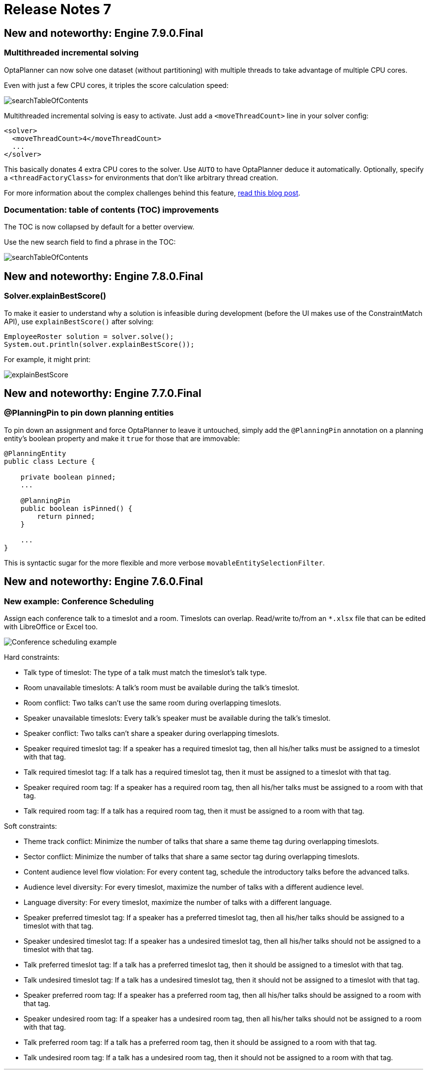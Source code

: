 = Release Notes 7
:awestruct-description: New and noteworthy, demos and status for OptaPlanner 7.
:awestruct-layout: releaseNotesBase
:awestruct-priority: 1.0
:awestruct-release_notes_version: 7
:awestruct-release_notes_version_qualifier: Final


== New and noteworthy: Engine 7.9.0.Final

=== Multithreaded incremental solving

OptaPlanner can now solve one dataset (without partitioning)
with multiple threads to take advantage of multiple CPU cores.

Even with just a few CPU cores, it triples the score calculation speed:

image:7.9/multithreadedSolvingVrpTabuSearch.png[searchTableOfContents]

Multithreaded incremental solving is easy to activate.
Just add a `<moveThreadCount>` line in your solver config:

[source,java,options="nowrap"]
----
<solver>
  <moveThreadCount>4</moveThreadCount>
  ...
</solver>
----

This basically donates 4 extra CPU cores to the solver.
Use `AUTO` to have OptaPlanner deduce it automatically.
Optionally, specify a `<threadFactoryClass>` for environments that don't like arbitrary thread creation.

For more information about the complex challenges behind this feature,
https://www.optaplanner.org/blog/2018/07/03/AGiantLeapForwardWithMultithreadedIncrementalSolving.html[read this blog post].


=== Documentation: table of contents (TOC) improvements

The TOC is now collapsed by default for a better overview.

Use the new search field to find a phrase in the TOC:

image:7.9/searchTableOfContents.png[searchTableOfContents]


== New and noteworthy: Engine 7.8.0.Final

=== Solver.explainBestScore()

To make it easier to understand why a solution is infeasible during development
(before the UI makes use of the ConstraintMatch API),
use `explainBestScore()` after solving:

[source,java,options="nowrap"]
----
EmployeeRoster solution = solver.solve();
System.out.println(solver.explainBestScore());
----

For example, it might print:

image:7.8/solverExplainBestScore.png[explainBestScore]


== New and noteworthy: Engine 7.7.0.Final

=== @PlanningPin to pin down planning entities

To pin down an assignment and force OptaPlanner to leave it untouched,
simply add the `@PlanningPin` annotation on a planning entity's boolean property
and make it `true` for those that are immovable:

[source,java,options="nowrap"]
----
@PlanningEntity
public class Lecture {

    private boolean pinned;
    ...

    @PlanningPin
    public boolean isPinned() {
        return pinned;
    }

    ...
}
----

This is syntactic sugar for the more flexible and more verbose `movableEntitySelectionFilter`.


== New and noteworthy: Engine 7.6.0.Final

=== New example: Conference Scheduling

Assign each conference talk to a timeslot and a room.
Timeslots can overlap. Read/write to/from an `*.xlsx` file that can be edited with LibreOffice or Excel too.

image:7.6/conferenceSchedulingExampleScreenshot.png[Conference scheduling example]

Hard constraints:

* Talk type of timeslot: The type of a talk must match the timeslot's talk type.
* Room unavailable timeslots: A talk's room must be available during the talk's timeslot.
* Room conflict: Two talks can't use the same room during overlapping timeslots.
* Speaker unavailable timeslots: Every talk's speaker must be available during the talk's timeslot.
* Speaker conflict: Two talks can't share a speaker during overlapping timeslots.
* Speaker required timeslot tag: If a speaker has a required timeslot tag, then all his/her talks must be assigned to a timeslot with that tag.
* Talk required timeslot tag: If a talk has a required timeslot tag, then it must be assigned to a timeslot with that tag.
* Speaker required room tag: If a speaker has a required room tag, then all his/her talks must be assigned to a room with that tag.
* Talk required room tag: If a talk has a required room tag, then it must be assigned to a room with that tag.

Soft constraints:

* Theme track conflict: Minimize the number of talks that share a same theme tag during overlapping timeslots.
* Sector conflict: Minimize the number of talks that share a same sector tag during overlapping timeslots.
* Content audience level flow violation: For every content tag, schedule the introductory talks before the advanced talks.
* Audience level diversity: For every timeslot, maximize the number of talks with a different audience level.
* Language diversity: For every timeslot, maximize the number of talks with a different language.
* Speaker preferred timeslot tag: If a speaker has a preferred timeslot tag, then all his/her talks should be assigned to a timeslot with that tag.
* Speaker undesired timeslot tag: If a speaker has a undesired timeslot tag, then all his/her talks should not be assigned to a timeslot with that tag.
* Talk preferred timeslot tag: If a talk has a preferred timeslot tag, then it should be assigned to a timeslot with that tag.
* Talk undesired timeslot tag: If a talk has a undesired timeslot tag, then it should not be assigned to a timeslot with that tag.
* Speaker preferred room tag: If a speaker has a preferred room tag, then all his/her talks should be assigned to a room with that tag.
* Speaker undesired room tag: If a speaker has a undesired room tag, then all his/her talks should not be assigned to a room with that tag.
* Talk preferred room tag: If a talk has a preferred room tag, then it should be assigned to a room with that tag.
* Talk undesired room tag: If a talk has a undesired room tag, then it should not be assigned to a room with that tag.

+++
<iframe width="853" height="480" src="https://www.youtube.com/embed/R0JizNdxEjU?rel=0" frameborder="0" allowfullscreen></iframe>
+++

=== Open the benchmark report automatically

`PlannerBenchmark` has a new method `benchmarkAndShowReportInBrowser()`
to automatically open the benchmark report in the default browser after the benchmark has finished.

=== Other engine improvements

* Support for cloning arrays: a solution or planning entity field can now be an array


== New and noteworthy: Engine 7.5.0.Final

=== New algorithm: Variable Neighborhood Descent

Variable Neighborhood Descent is useful for certain use cases with a limited scale.
To use it, configure it like this:

[source,xml,options="nowrap"]
----
  <localSearch>
    <localSearchType>VARIABLE_NEIGHBORHOOD_DESCENT</localSearchType>
  </localSearch>
----


== New and noteworthy: Engine 7.3.0.Final

=== Benchmark a solver configuration quickly

*There isn't a valid excuse any more to not use the benchmarker.*
You can now run it in just a few lines of java code (no XML code):

[source,java,options="nowrap"]
----
    SolverFactory<TennisSolution> solverFactory = SolverFactory.createFromXmlResource(...);
    // Set up the benchmarkFactory in 1 line (no XML)
    PlannerBenchmarkFactory benchmarkFactory = PlannerBenchmarkFactory.createFromSolverFactory(
            solverFactory);

    // Fetch or generate your input problem(s)
    TennisSolution problem1 = generateProblem1();
    TennisSolution problem2 = generateProblem2();
    ...
    // Run the benchmark
    PlannerBenchmark plannerBenchmark = benchmarkFactory.buildPlannerBenchmark(problem1, problem2, ...);
    plannerBenchmark.benchmark();
----

This builds and runs a vanilla benchmark
that gives insight in the performance and scalability of your implementation.
To get more insight, switch to the XML configuration.


== New and noteworthy: Workbench 7.3.0.Final

=== Guided decision tables integration
OptaPlanner now integrates with the Guided decision table editor.
Modify the score with a build-in OptaPlanner actions that can be accessed in the `Action BRL fragment` column type.

image:7.3/guidedDecisionTable.png[Guided decision table]


== New and noteworthy: Execution Server 7.2.0.Final

=== Real-time planning
The KIE Server now exposes an interace to update a problem dataset while the solver is running.
Use Java client or REST interface to submit your `ProblemFactChange` implementations.

==== Java Client
[source,java,options="nowrap"]
----
    void addProblemFactChange(String containerId,
            String solverId,
            ProblemFactChange problemFactChange);

    void addProblemFactChanges(String containerId,
            String solverId,
            List<ProblemFactChange> problemFactChange);

    Boolean isEveryProblemFactChangeProcessed(String containerId,
            String solverId);
----

==== REST API
The following methods are now supported:

- POST `/containers/containerId/solvers/solverId/problemfactchanges`
- GET `/containers/containerId/solvers/solverId/problemfactchanges/processed`


== New and noteworthy: Engine 7.1.0.Final

=== Construction Heuristic power tweaking made simpler

It's now easier to power tweak the Construction Heuristic's move selectors if desired.
This especially useful to improve scaling for use cases with multiple planning variables.

For example, in course scheduling this will first assign a period to lecture and then a room to a lecture
(instead of the combination of both which is the default behaviour):

[source,xml,options="nowrap"]
----
  <constructionHeuristic>
    <constructionHeuristicType>FIRST_FIT_DECREASING</constructionHeuristicType>
    <changeMoveSelector>
      <valueSelector variableName="period"/>
    </changeMoveSelector>
    <changeMoveSelector>
      <valueSelector variableName="room"/>
    </changeMoveSelector>
  </constructionHeuristic>
----

This means that it will evaluate a lot less moves, resulting in a Construction Heuristic that end much quicker
at the cost of solution quality (which Local Search can usually make up for in the time gained).

== New and noteworthy: Workbench 7.1.0.Final

=== Guided decision table integration example
The Workbench examples now include the `dinnerparty` project, which uses a Guided decision table to define score constraints.


== New and noteworthy: Engine 7.0.0.Final

=== Java 8 or higher

OptaPlanner 7.x now requires Java 8 or higher to run. The 6.x releases remain compatible with Java 6 or higher.

The API and implementation now make use of Java 7 and Java 8 features (such as lambdas).


=== Multithreaded partitioned search

OptaPlanner now has out of the box support for solving a single dataset by partitioning across multiple threads.
So it makes use of multiple CPU cores for a single problem.

Partitioned Search can implement geo-fencing for Vehicle Routing use cases.
For example, we can split up Great Britain into 4 parts and solve those parts separately:

image:7.0/partitionedSearchThreading.png[Partitioned Search Threading]

This can potentially https://www.optaplanner.org/blog/2014/03/03/CanMapReduceSolvePlanningProblems.html[reduce solution quality],
but for big datasets (usually above 5000 entities) the performance gains normally outweighs the long-term quality loss,
because when a result is needed within hours or less, the solution quality is still higher.

Especially for Construction Heuristics, it can deliver an initial, feasible solution in a fraction of the time.
For example, *we've benchmarked a 30 time speed increase by partitioning Construction Heuristics in 4 parts
running on 4 CPU cores*, on an 8 core machine for a dataset with 4800 entities and 1200 planning values.
This speeds is attributed not just to the utilization of more CPU cores (at most a times 4 increase),
but mainly to the problem search space size reduction per part thread.

Partitioned Search is configured like any other solver phase:

[source,xml,options="nowrap"]
----
<solver>
  ...
  <partitionedSearch>
    <!-- The SolutionParititioner splits a dataset into parts -->
    <solutionPartitionerClass>...CloudBalancePartitioner</solutionPartitionerClass>

    <!-- Optionally configure which phaes to run on each part -->
    <constructionHeuristic>...</constructionHeuristic>
    <localSearch>...</localSearch>
  </partitionedSearch>
</solver>
----

There is support to limit the number CPU cores OptaPlanner consumes (to avoid CPU starving other processes and thread)
through `runnablePartThreadLimit`. Furthermore, it is also possible to configure a `threadFactoryClass`.

For now, you still need to implement the `SolutionPartitioner` interface,
but we'll add out of the box strategies (such as geo-fencing) soon:

[source,java,options="nowrap"]
----
public interface SolutionPartitioner<Solution_> {

    List<Solution_> splitWorkingSolution(ScoreDirector<Solution_> scoreDirector, Integer runnablePartThreadLimit);

}
----


=== Heat map to visualize the score

To explain a score in your UI, use the `Indictment` API to visualize the broken constraints:

image:7.0/indictmentHeatMap.png[Indictment heat map]

Call `ScoreDirector.getIndictmentMap()` to extract the score per planning entity:

[source,java,options="nowrap"]
----
Map<Object, Indictment> indictmentMap = guiScoreDirector.getIndictmentMap();
for (Lecture lecture = courseSchedule.getLectureList()) {
    Indictment indictment = indictmentMap.get(lecture);
    if (indictment != null) {
        // The score impact of that lecture
        Score scoreTotal = indictment.getScoreTotal();
        ...
    }
}
----

It's even possible to break it down further,
to see which specific constraints that lecture actually triggered.


=== No longer needed to implement the `Solution` interface

Your solution class no longer needs both have the `@PlanningSolution` annotation and implement the `Solution` interface.
No need to repeat yourself any more.
The `Solution` interface is now deprecated (but still works for backwards compatibility):
only the `@PlanningSolution` annotation suffices.

Instead of implementing the old interface methods, annotate your `Score` getter with `@PlanningScore`.
If you're using Drools score calculation, annotate all problem fact getters (or fields)
with `@ProblemFactCollectionProperty` or `@ProblemFactProperty`.

[source, java]
----
@PlanningSolution
public class CloudBalance {

    private List<CloudComputer> computerList;
    ...

    private HardSoftScore score;

    @ValueRangeProvider(id = "computerRange")
    @ProblemFactCollectionProperty
    public List<CloudComputer> getComputerList() {...}

    @PlanningScore
    public HardSoftScore getScore() {...}
    public void setScore(HardSoftScore score) {...}

}
----

Solving hasn't changed:

[source,java]
----
    SolverFactory<CloudBalance> solverFactory = SolverFactory.createFromXmlResource(...);
    Solver<CloudBalance> solver = solverFactory.buildSolver();
    CloudBalance solvedCloudBalance = solver.solve(unsolvedCloudBalance);
----

Contributed by Lukáš Petrovický.


=== No longer needed to define the score type in the solver configuration

Planner now picks it up automatically from the domain model.


=== New JAXB and Jackson support and improved XStream support

To marshall a `Score` from or to XML or JSON, use the appropriate binder
for XStream, JAXB or Jackson in `optaplanner-persistence-xstream`, `optaplanner-persistence-jaxb` and `optaplanner-persistence-jackson`.

These will create pretty XML:

[source,xml]
----
<CloudBalance>
   ...
   <score>0hard/-200soft</score>
</CloudBalance>
----

And beautiful JSON:

[source,json]
----
{
   ...
   "score":"0hard/-200soft"
}
----

See the documentation on how to configure them.


=== New module `optaplanner-test` with JUnit testing support

To test each score rule individually, to assure it does what the business expects it to do,
use the new `ScoreVerifier` support classes in `optaplanner-test`.


=== New example: Task assigning

Assign tasks to employee and take into account required skills, affinity with the customer and task priority.
This example also demonstrates real-time producing and consuming of tasks.

+++
<iframe width="853" height="480" src="https://www.youtube.com/embed/ksXjQ851RAU?rel=0" frameborder="0" allowfullscreen></iframe>
+++


=== Other Engine improvements

* Chained entities (used in Vehicle Routing) can now be immovable entities too
* Booleans are now supported by `ValueRangeFactory` too: `createBooleanValueRange()`
* Dates and time are now supported by `ValueRangeFactory` too: `createTemporalValueRange()`. Contributed by Kevin Wallis.
* `@ValueRangeProvider` now supports methods that return an array too.
* The log now outputs the score calculation speed for each solver phase too.
* The documentation is now in AsciiDoc, which improves output quality and makes it easier to contribute.
* `HardMediumSoftBigDecimalScore`: 3 score levels of BigDecimal scores. Contributed by Brad Hards.
* `Score.toShortString()`: simplifies `0hard/0medium/-7soft` to `-7soft`
* Fairness / load balancing: Tennis example now shows how to give them a scalable weight against other constraints
* A planning solution's fields/getter can now be automatically get their annotations through `@PlanningSolution(autoDiscoverMemberType = ...)`
* The public API is now a solid foundation for the 7.x years.


== New and noteworthy: Workbench 7.0.0.Final


=== Enhanced solver editor

OptaPlanner Solver editor screen now supports adding all termination types, including composite termination.
Phase configuration section allows to tweak Construction Heuristic settings and select Local Search algorithm
to optimize your planning problem.

image:7.0/solverEditorScreen.png[Solver editor screen]


=== Guided rule editor integration

OptaPlanner now integrates with the Guided rule editor.
Modify the score with a build-in OptaPlanner action.

image:7.0/guidedRule.png[Guided rule editor]


=== Improved example import dialog

Examples are now part of the Workbench and they work offline too.
Leverage tag-based filtering to quickly access projects from the field you are interested in.

image:7.0/exampleImport.png[Example import dialog]


=== Difficulty comparator definition

OptaPlanner domain editor can now specify a planning entity difficulty.
Navigate through the object hierarchy and define the sorting attributes.
Several Construction Heuristic algorithms use this information to construct a better initial solution.

image:7.0/difficultyComparator.png[Difficulty comparator]


=== Other Workbench improvements

* OptaPlanner Workbench now fully supports bendable score types
* It is no longer required to define `plannermgmt` role for the Workbench user to access OptaPlanner UI items.
Use a role-based permission management screen instead to control the access.
+
image:7.0/permissionScreen.png[Permission screen]

* Two new examples have been added:
** A course scheduling example models lecture scheduling at universities.
** Employee rostering example optimizes task assigning to employees based on their skill.


== New and noteworthy: Execution Server 7.0.0.Final


=== Simplified REST API

`ServiceResponse` wrapper has been removed from OptaPlanner service responses returned by KIE Execution Server.
This allows an easier processing of the responses on the client side.

[source,xml,options="nowrap"]
----
<solver-instance>
    ...
    <status>SOLVING</status>
    <score scoreClass="org.optaplanner.core.api.score.buildin.hardsoft.HardSoftScore">0hard/-10soft</score>
    <best-solution class="curriculumcourse.curriculumcourse.CourseSchedule">
        ...
    </best-solution>
</solver-instance>
----
